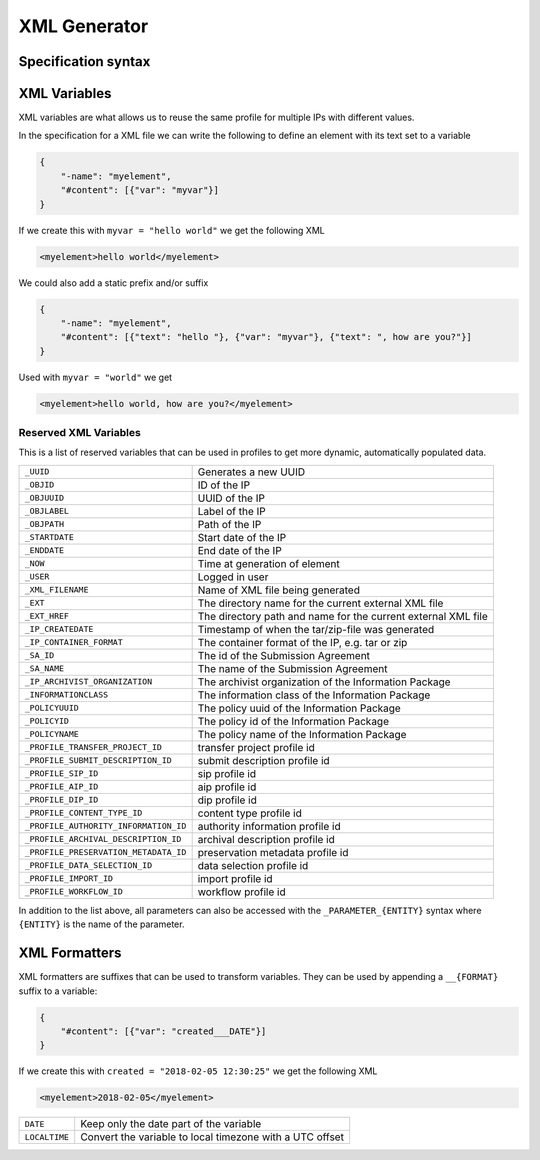 .. _xml-generator:

================
 XML Generator
================

.. seealso::

    :ref:`profiles`

Specification syntax
--------------------

.. _xml-variables:

XML Variables
--------------------

XML variables are what allows us to reuse the same profile for multiple IPs
with different values.

In the specification for a XML file we can write the following to define an
element with its text set to a variable

.. code-block:: json

    {
        "-name": "myelement",
        "#content": [{"var": "myvar"}]
    }

If we create this with ``myvar = "hello world"`` we get the following XML

.. code-block:: xml

    <myelement>hello world</myelement>

We could also add a static prefix and/or suffix

.. code-block:: json

    {
        "-name": "myelement",
        "#content": [{"text": "hello "}, {"var": "myvar"}, {"text": ", how are you?"}]
    }

Used with ``myvar = "world"`` we get

.. code-block:: xml

    <myelement>hello world, how are you?</myelement>

.. _reserved-xml-variables:

Reserved XML Variables
^^^^^^^^^^^^^^^^^^^^^^

This is a list of reserved variables that can be used in profiles to get more
dynamic, automatically populated data.

====================================== =====
``_UUID``                              Generates a new UUID
``_OBJID``                             ID of the IP
``_OBJUUID``                           UUID of the IP
``_OBJLABEL``                          Label of the IP
``_OBJPATH``                           Path of the IP
``_STARTDATE``                         Start date of the IP
``_ENDDATE``                           End date of the IP
``_NOW``                               Time at generation of element
``_USER``                              Logged in user
``_XML_FILENAME``                      Name of XML file being generated
``_EXT``                               The directory name for the current external XML file
``_EXT_HREF``                          The directory path and name for the current external XML file
``_IP_CREATEDATE``                     Timestamp of when the tar/zip-file was generated
``_IP_CONTAINER_FORMAT``               The container format of the IP, e.g. tar or zip
``_SA_ID``                             The id of the Submission Agreement
``_SA_NAME``                           The name of the Submission Agreement
``_IP_ARCHIVIST_ORGANIZATION``         The archivist organization of the Information Package
``_INFORMATIONCLASS``                  The information class of the Information Package
``_POLICYUUID``                        The policy uuid of the Information Package
``_POLICYID``                          The policy id of the Information Package
``_POLICYNAME``                        The policy name of the Information Package
``_PROFILE_TRANSFER_PROJECT_ID``       transfer project profile id
``_PROFILE_SUBMIT_DESCRIPTION_ID``     submit description profile id
``_PROFILE_SIP_ID``                    sip profile id
``_PROFILE_AIP_ID``                    aip profile id
``_PROFILE_DIP_ID``                    dip profile id
``_PROFILE_CONTENT_TYPE_ID``           content type profile id
``_PROFILE_AUTHORITY_INFORMATION_ID``  authority information profile id
``_PROFILE_ARCHIVAL_DESCRIPTION_ID``   archival description profile id
``_PROFILE_PRESERVATION_METADATA_ID``  preservation metadata profile id
``_PROFILE_DATA_SELECTION_ID``         data selection profile id
``_PROFILE_IMPORT_ID``                 import profile id
``_PROFILE_WORKFLOW_ID``               workflow profile id
====================================== =====

In addition to the list above, all parameters can also be accessed with the
``_PARAMETER_{ENTITY}`` syntax where ``{ENTITY}`` is the name of the parameter.

XML Formatters
--------------

XML formatters are suffixes that can be used to transform variables. They can
be used by appending a ``__{FORMAT}`` suffix to a variable:

.. code-block:: json

    {
        "#content": [{"var": "created___DATE"}]
    }

If we create this with ``created = "2018-02-05 12:30:25"`` we get the following XML

.. code-block:: xml

    <myelement>2018-02-05</myelement>


====================================== =====
``DATE``                               Keep only the date part of the variable
``LOCALTIME``                          Convert the variable to local timezone with a UTC offset
====================================== =====
